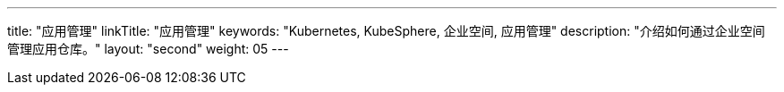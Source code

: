 ---
title: "应用管理"
linkTitle: "应用管理"
keywords: "Kubernetes, KubeSphere, 企业空间, 应用管理"
description: "介绍如何通过企业空间管理应用仓库。"
layout: "second"
weight: 05
---


// 本节介绍如何管理应用仓库。

// 在{ks_product_both}平台，应用特指由一个或多个工作负载、服务、应用路由等资源组成的业务程序。{ks_product_right}平台的应用模板和应用仓库功能底层基于 Helm 实现，通过 Helm Chart 定义应用的编排方式。

// 您可以在企业空间中创建包含一个或多个应用版本的应用模板（每个应用版本由一个 Helm Chart 定义），从而在企业空间的项目中安装应用模板中定义的应用。您也可以将 Helm Chart 仓库作为应用仓库添加到企业空间，从而在企业空间的项目中安装应用仓库中的应用。

// 有关 Helm 的更多信息，请参阅 link:https://helm.sh/zh/docs/[Helm 官方文档]。

